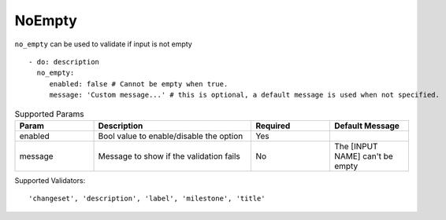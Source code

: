 NoEmpty
^^^^^^^

``no_empty`` can be used to validate if input is not empty

::

    - do: description
      no_empty:
         enabled: false # Cannot be empty when true.
         message: 'Custom message...' # this is optional, a default message is used when not specified.

.. list-table:: Supported Params
   :widths: 25 50 25 25
   :header-rows: 1

   * - Param
     - Description
     - Required
     - Default Message
   * - enabled
     - Bool value to enable/disable the option
     - Yes
     - 
   * - message
     - Message to show if the validation fails
     - No
     - The [INPUT NAME] can't be empty

Supported Validators:
::

    'changeset', 'description', 'label', 'milestone', 'title'
